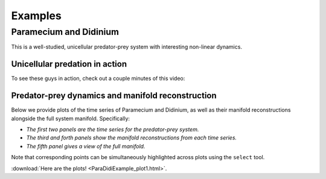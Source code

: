 Examples
========

Paramecium and Didinium
-----------------------
This is a well-studied, unicellular predator-prey system with interesting non-linear dynamics.

Unicellular predation in action
+++++++++++++++++++
To see these guys in action, check out a couple minutes of this video:

.. raw:: html

   <iframe width="600" height="350" src="http://www.youtube.com/embed/rZ7wv2LhynM" frameborder="0" allowfullscreen></iframe>

Predator-prey dynamics and manifold reconstruction
++++++++++++++++++++++++++++++++++++++++++++++++++
Below we provide plots of the time series of Paramecium and Didinium,
as well as their manifold reconstructions alongside the full system manifold.
Specifically:

- *The first two panels are the time series for the predator-prey system.*
- *The third and forth panels show the manifold reconstructions from each time series.*
- *The fifth panel gives a view of the full manifold.*


Note that corresponding points can be simultaneously highlighted across plots using the ``select`` tool.


:download:`Here are the plots! <ParaDidiExample_plot1.html>`.
